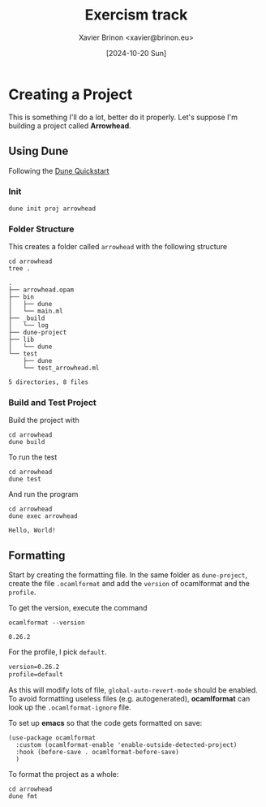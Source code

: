 #+title: Exercism track
#+author: Xavier Brinon <xavier@brinon.eu>
#+date: [2024-10-20 Sun]
#+startup: indent
#+property: header-args :results output
#+link exercism https://exercism.org/dashboard
#+link opam https://opam.ocaml.org/
#+link docs https://ocaml.org/docs/your-first-program
* Creating a Project
This is something I'll do a lot, better do it properly.
Let's suppose I'm building a project called *Arrowhead*.
** Using *Dune*
Following the [[https://dune.readthedocs.io/en/stable/quick-start.html][Dune Quickstart]]
*** Init
#+name: 01 Init dune project
#+begin_src shell
  dune init proj arrowhead
#+end_src

#+RESULTS: 01 Init dune project

*** Folder Structure
This creates a folder called ~arrowhead~ with the following structure
#+name: 02 Arrowhead folder structure
#+begin_src shell
  cd arrowhead
  tree .
#+end_src

#+RESULTS: 02 Arrowhead folder structure
#+begin_example
.
├── arrowhead.opam
├── bin
│   ├── dune
│   └── main.ml
├── _build
│   └── log
├── dune-project
├── lib
│   └── dune
└── test
    ├── dune
    └── test_arrowhead.ml

5 directories, 8 files
#+end_example

*** Build and Test Project
Build the project with
#+name: 03 build arrowhead
#+begin_src shell
  cd arrowhead
  dune build
#+end_src

#+RESULTS: 03 build arrowhead

To run the test
#+name: 04 test arrowhead
#+begin_src shell
  cd arrowhead
  dune test
#+end_src

#+RESULTS: 04 test arrowhead

And run the program
#+name: 05 run arrowhead
#+begin_src shell
  cd arrowhead
  dune exec arrowhead
#+end_src

#+RESULTS: 05 run arrowhead
: Hello, World!

** Formatting
Start by creating the formatting file.
In the same folder as =dune-project=, create the file =.ocamlformat=
and add the ~version~ of ocamlformat and the ~profile~.

To get the version, execute the command
#+name: 06 ocamlformat version
#+begin_src shell
  ocamlformat --version
#+end_src

#+RESULTS: 06 ocamlformat version
: 0.26.2

For the profile, I pick ~default~.

#+begin_src txt :file arrowhead/.ocamlformat
version=0.26.2
profile=default
#+end_src

As this will modify lots of file, ~global-auto-revert-mode~ should be enabled.
To avoid formatting useless files (e.g. autogenerated), *ocamlformat* can look
up the ~.ocamlformat-ignore~ file.

To set up *emacs* so that the code gets formatted on save:
#+begin_src elisp :file ~/.config/emacs/init.el
  (use-package ocamlformat
    :custom (ocamlformat-enable 'enable-outside-detected-project)
    :hook (before-save . ocamlformat-before-save)
    )
#+end_src

To format the project as a whole:
#+begin_src shell
  cd arrowhead
  dune fmt
#+end_src

#+RESULTS:
